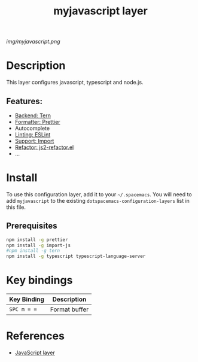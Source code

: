 #+TITLE: myjavascript layer
# Document tags are separated with "|" char
# The example below contains 2 tags: "layer" and "web service"
# Avaliable tags are listed in <spacemacs_root>/.ci/spacedoc-cfg.edn
# under ":spacetools.spacedoc.config/valid-tags" section.
#+TAGS: layer|web service

# The maximum height of the logo should be 200 pixels.
[[img/myjavascript.png]]

# TOC links should be GitHub style anchors.
* Table of Contents                                        :TOC_4_gh:noexport:
- [[#description][Description]]
  - [[#features][Features:]]
- [[#install][Install]]
  - [[#prerequisites][Prerequisites]]
- [[#key-bindings][Key bindings]]
- [[#references][References]]

* Description
This layer configures javascript, typescript and node.js.

** Features:
  - [[https://develop.spacemacs.org/layers/+tools/tern/README.html][Backend: Tern]]
  - [[https://develop.spacemacs.org/layers/+tools/prettier/README.html][Formatter: Prettier]]
  - Autocomplete
  - [[https://eslint.org][Linting: ESLint]]
  - [[https://develop.spacemacs.org/layers/+tools/import-js/README.html][Support: Import]]
  - [[https://github.com/magnars/js2-refactor.el][Refactor: js2-refactor.el]]
  - ...

* Install
To use this configuration layer, add it to your =~/.spacemacs=. You will need to
add =myjavascript= to the existing =dotspacemacs-configuration-layers= list in this
file.

** Prerequisites

#+BEGIN_SRC sh
  npm install -g prettier
  npm install -g import-js
  #npm install -g tern
  npm install -g typescript typescript-language-server
#+END_SRC

* Key bindings

| Key Binding | Description   |
|-------------+---------------|
| ~SPC m = =~ | Format buffer |

# Use GitHub URLs if you wish to link a Spacemacs documentation file or its heading.
# Examples:
# [[https://github.com/syl20bnr/spacemacs/blob/master/doc/VIMUSERS.org#sessions]]
# [[https://github.com/syl20bnr/spacemacs/blob/master/layers/%2Bfun/emoji/README.org][Link to Emoji layer README.org]]
# If space-doc-mode is enabled, Spacemacs will open a local copy of the linked file.

* References

- [[https://develop.spacemacs.org/layers/+lang/javascript/README.html][JavaScript layer]]
